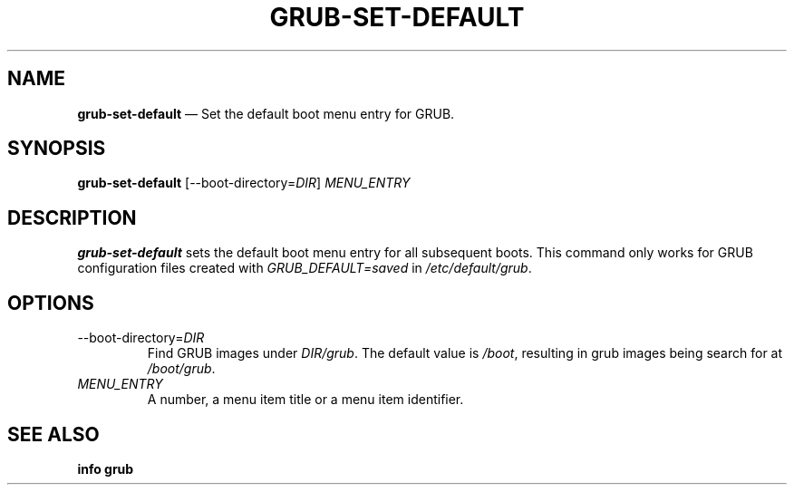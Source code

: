 .TH GRUB-SET-DEFAULT 1 "Wed Feb 26 2014"
.SH NAME
\fBgrub-set-default\fR \(em Set the default boot menu entry for GRUB.

.SH SYNOPSIS
\fBgrub-set-default\fR [--boot-directory=\fIDIR\fR] \fIMENU_ENTRY\fR

.SH DESCRIPTION
\fBgrub-set-default\fR sets the default boot menu entry for all subsequent boots.  This command only works for GRUB configuration files created with \fIGRUB_DEFAULT=saved\fR in \fI/etc/default/grub\fR.

.SH OPTIONS
.TP
--boot-directory=\fIDIR\fR
Find GRUB images under \fIDIR/grub\fR.  The default value is \fI/boot\fR, resulting in grub images being search for at \fI/boot/grub\fR.

.TP
\fIMENU_ENTRY\fR
A number, a menu item title or a menu item identifier.

.SH SEE ALSO
.BR "info grub"
